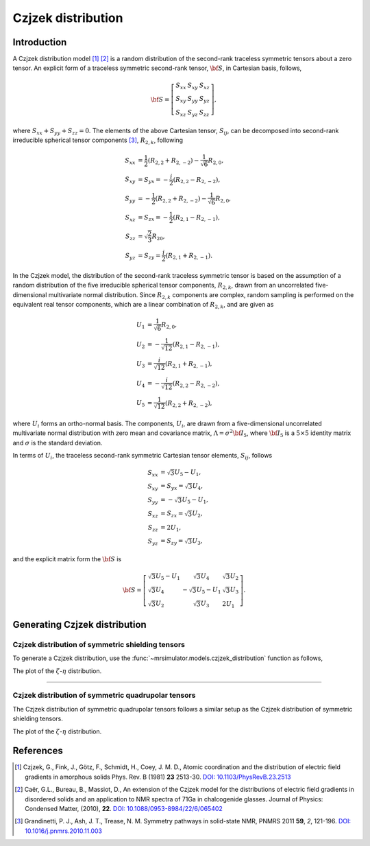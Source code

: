 .. _czjzek_distribution:

Czjzek distribution
===================

Introduction
------------

A Czjzek distribution model [#f1]_ [#f2]_ is a random distribution of the second-rank
traceless symmetric tensors about a zero tensor. An explicit
form of a traceless symmetric second-rank tensor, :math:`{\bf S}`, in Cartesian basis,
follows,

.. math::
    {\bf S} = \left[
    \begin{array}{l l l}
    S_{xx} & S_{xy} & S_{xz} \\
    S_{xy} & S_{yy} & S_{yz} \\
    S_{xz} & S_{yz} & S_{zz}
    \end{array}
    \right],

where :math:`S_{xx} + S_{yy} + S_{zz} = 0`.
The elements of the above Cartesian tensor, :math:`S_{ij}`, can be decomposed into
second-rank irreducible spherical tensor components [#f3]_, :math:`R_{2,k}`, following

.. math::
    \begin{align}
    S_{xx} &= \frac{1}{2} (R_{2,2} + R_{2,-2}) - \frac{1}{\sqrt{6}} R_{2,0}, \\
    S_{xy} &= S_{yx} = -\frac{i}{2} (R_{2,2} - R_{2,-2}), \\
    S_{yy} &= -\frac{1}{2} (R_{2,2} + R_{2,-2}) - \frac{1}{\sqrt{6}} R_{2,0}, \\
    S_{xz} &= S_{zx} = -\frac{1}{2} (R_{2,1} - R_{2,-1}), \\
    S_{zz} &= \sqrt{\frac{2}{3}} R_{20}, \\
    S_{yz} &= S_{zy} = \frac{i}{2} (R_{2,1} + R_{2,-1}).
    \end{align}


In the Czjzek model, the distribution of the second-rank traceless symmetric tensor is
based on the assumption of a random distribution of the five irreducible spherical
tensor components, :math:`R_{2,k}`, drawn from an uncorrelated five-dimensional
multivariate normal distribution.
Since :math:`R_{2,k}` components are complex, random sampling is performed on the
equivalent real tensor components, which are a linear combination of :math:`R_{2,k}`,
and are given as

.. math::
    \begin{align}
    U_1 &= \frac{1}{\sqrt{6}} R_{2,0}, \\
    U_2 &= -\frac{1}{\sqrt{12}} (R_{2,1} - R_{2,-1}), \\
    U_3 &= \frac{i}{\sqrt{12}} (R_{2,1} + R_{2,-1}), \\
    U_4 &= -\frac{i}{\sqrt{12}} (R_{2,2} - R_{2,-2}), \\
    U_5 &= \frac{1}{\sqrt{12}} (R_{2,2} + R_{2,-2}),
    \end{align}

where :math:`U_i` forms an ortho-normal basis. The components, :math:`U_i`, are drawn
from a five-dimensional uncorrelated multivariate normal distribution with zero mean
and covariance matrix, :math:`\Lambda=\sigma^2 {\bf I}_5`, where :math:`{\bf I}_5` is a
:math:`5 \times 5` identity matrix and :math:`\sigma` is the standard deviation.

In terms of :math:`U_i`, the traceless second-rank symmetric Cartesian tensor elements,
:math:`S_{ij}`, follows

.. math::
    \begin{align}
    S_{xx} &= \sqrt{3} U_5 - U_1, \\
    S_{xy} &= S_{yx} = \sqrt{3} U_4, \\
    S_{yy} &= -\sqrt{3} U_5 - U_1, \\
    S_{xz} &= S_{zx} = \sqrt{3} U_2, \\
    S_{zz} &= 2 U_1, \\
    S_{yz} &= S_{zy} = \sqrt{3} U_3,
    \end{align}

and the explicit matrix form the :math:`{\bf S}` is

.. math::
    {\bf S} = \left[
    \begin{array}{l l l}
    \sqrt{3} U_5 - U_1   & \sqrt{3} U_4          & \sqrt{3} U_2 \\
    \sqrt{3} U_4         & -\sqrt{3} U_5 - U_1   & \sqrt{3} U_3 \\
    \sqrt{3} U_2         & \sqrt{3} U_3          & 2 U_1
    \end{array}
    \right].


Generating Czjzek distribution
------------------------------

Czjzek distribution of symmetric shielding tensors
''''''''''''''''''''''''''''''''''''''''''''''''''

To generate a Czjzek distribution, use the :func:`~mrsimulator.models.czjzek_distribution`
function as follows,

.. plot::
    :format: doctest
    :context: close-figs
    :include-source:

    >>> from mrsimulator.models import czjzek_distribution
    >>> zeta_dist, eta_dist = czjzek_distribution(sigma=3.1415, n=10000)

The plot of the :math:`\zeta`-:math:`\eta` distribution.

.. plot::
    :format: python
    :context: close-figs
    :include-source:

    >>> import matplotlib.pyplot as plt # doctest: +SKIP
    >>> plt.scatter(zeta_dist, eta_dist, s=2) # doctest: +SKIP
    >>> plt.xlabel('$\zeta$ / ppm') # doctest: +SKIP
    >>> plt.ylabel('$\eta$') # doctest: +SKIP
    >>> plt.tight_layout() # doctest: +SKIP
    >>> plt.show() # doctest: +SKIP

.. The following is a simulation resulting from a Czjzek distribution of the symmetric
.. shielding tensors.

.. .. plot::
..     :format: doctest
..     :context: close-figs
..     :include-source:

..     >>> from mrsimulator import Simulator, SpinSystem, SpinSystem
..     >>> from mrsimulator.methods import BlochDecaySpectrum
..     ...
..     >>> systems = [
..     ...     SpinSystem(
..     ...         sites=[Site(isotope='13C', shielding_symmetric={'zeta': z, 'eta': e})],
..     ...         abundance=1e-4,
..     ...     )
..     ...     for z, e in zip(zeta_dist, eta_dist)
..     ... ]
..     >>> method = BlochDecaySpectrum(
..     ...     channels=['13C'],
..     ...     spectral_dimensions=[{'count': 1024, 'spectral_width': 1e4}]
..     ... )
..     ...
..     >>> sim = Simulator()
..     >>> sim.spin_systems = systems
..     >>> sim.methods = [method]
..     >>> sim.run()
..     ...
..     >>> ax = plt.gca(projection='csdm') # doctest: +SKIP
..     >>> ax.plot(sim.methods[0].simulation) # doctest: +SKIP
..     >>> ax.invert_xaxis() # doctest: +SKIP
..     >>> plt.tight_layout() # doctest: +SKIP
..     >>> plt.show() # doctest: +SKIP


----


Czjzek distribution of symmetric quadrupolar tensors
''''''''''''''''''''''''''''''''''''''''''''''''''''

The Czjzek distribution of symmetric quadrupolar tensors follows a similar setup as the
Czjzek distribution of symmetric shielding tensors.

.. plot::
    :format: doctest
    :context: close-figs
    :include-source:

    >>> from mrsimulator.models import czjzek_distribution
    >>> Cq_dist, eta_dist = czjzek_distribution(sigma=1.12, n=10000)

The plot of the :math:`\zeta`-:math:`\eta` distribution.

.. plot::
    :format: python
    :context: close-figs
    :include-source:

    >>> import matplotlib.pyplot as plt # doctest: +SKIP
    >>> plt.scatter(Cq_dist, eta_dist, s=2) # doctest: +SKIP
    >>> plt.xlabel('$C_q$ / MHz') # doctest: +SKIP
    >>> plt.ylabel('$\eta$') # doctest: +SKIP
    >>> plt.tight_layout() # doctest: +SKIP
    >>> plt.show() # doctest: +SKIP

.. The following is a simulation resulting from a Czjzek distribution of the quadrupolar
.. tensors.

.. .. plot::
..     :format: doctest
..     :context: close-figs
..     :include-source:

..     >>> from mrsimulator import Simulator, SpinSystem, SpinSystem
..     >>> from mrsimulator.methods import BlochDecayCentralTransitionSpectrum
..     ...
..     >>> systems = [
..     ...     SpinSystem(
..     ...         sites=[Site(isotope='71Ga', quadrupolar={'Cq': c * 1e6, 'eta': e})],
..     ...         abundance=1e-4,
..     ...     )
..     ...     for c, e in zip(Cq_dist, eta_dist)
..     ... ]
..     >>> method = BlochDecayCentralTransitionSpectrum(
..     ...     channels=['71Ga'],
..     ...     magnnetic_flux_density=4.6,
..     ...     spectral_dimensions=[
..     ...         {'count': 1024, 'spectral_width': 1.2e5, 'reference_offset': -1e4}
..     ...     ]
..     ... )
..     ...
..     >>> sim = Simulator()
..     >>> sim.spin_systems = systems
..     >>> sim.methods = [method]
..     >>> sim.run()
..     ...
..     >>> ax = plt.gca(projection='csdm') # doctest: +SKIP
..     >>> ax.plot(sim.methods[0].simulation) # doctest: +SKIP
..     >>> ax.invert_xaxis() # doctest: +SKIP
..     >>> plt.tight_layout() # doctest: +SKIP
..     >>> plt.show() # doctest: +SKIP

References
----------

.. [#f1] Czjzek, G., Fink, J., Götz, F., Schmidt, H., Coey, J. M. D., Atomic
    coordination and the distribution of electric field gradients in amorphous solids
    Phys. Rev. B (1981) **23** 2513-30.
    `DOI: 10.1103/PhysRevB.23.2513 <https://doi.org/10.1103/PhysRevB.23.2513>`_

.. [#f2] Caër, G.L., Bureau, B., Massiot, D., An extension of the Czjzek model for the
    distributions of electric field gradients in disordered solids and an application
    to NMR spectra of 71Ga in chalcogenide glasses. Journal of Physics: Condensed
    Matter, (2010), **22**.
    `DOI: 10.1088/0953-8984/22/6/065402 <https://doi.org/10.1088/0953-8984/22/6/065402>`_

.. [#f3] Grandinetti, P. J., Ash, J. T., Trease, N. M. Symmetry pathways in solid-state
    NMR, PNMRS 2011 **59**, *2*, 121-196.
    `DOI: 10.1016/j.pnmrs.2010.11.003 <https://doi.org/10.1016/j.pnmrs.2010.11.003>`_


.. minigallery:: mrsimulator.models.czjzek_distribution
    :add-heading: Mini-gallery using czjzek distributions
    :heading-level: -
